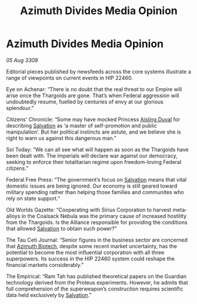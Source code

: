 :PROPERTIES:
:ID:       2852223d-0661-4ad3-9ffb-37e8f73084c0
:END:
#+title: Azimuth Divides Media Opinion
#+filetags: :Alliance:Thargoid:galnet:

* Azimuth Divides Media Opinion

/05 Aug 3308/

Editorial pieces published by newsfeeds across the core systems illustrate a range of viewpoints on current events in HIP 22460. 

Eye on Achenar: “There is no doubt that the real threat to our Empire will arise once the Thargoids are gone. That’s when Federal aggression will undoubtedly resume, fuelled by centuries of envy at our glorious splendour.” 

Citizens' Chronicle: “Some may have mocked Princess [[id:b402bbe3-5119-4d94-87ee-0ba279658383][Aisling Duval]] for describing [[id:106b62b9-4ed8-4f7c-8c5c-12debf994d4f][Salvation]] as ‘a master of self-promotion and public manipulation’. But her political instincts are astute, and we believe she is right to warn us against this dangerous man.” 

Sol Today: “We can all see what will happen as soon as the Thargoids have been dealt with. The Imperials will declare war against our democracy, seeking to enforce their totalitarian regime upon freedom-loving Federal citizens.” 

Federal Free Press: “The government’s focus on [[id:106b62b9-4ed8-4f7c-8c5c-12debf994d4f][Salvation]] means that vital domestic issues are being ignored. Our economy is still geared toward military spending rather than helping those families and communites who rely on state support.” 

Old Worlds Gazette: “Cooperating with Sirius Corporation to harvest meta-alloys in the Coalsack Nebula was the primary cause of increased hostility from the Thargoids. Is the Alliance responsible for providing the conditions that allowed [[id:106b62b9-4ed8-4f7c-8c5c-12debf994d4f][Salvation]] to obtain such power?” 

The Tau Ceti Journal: “Senior figures in the business sector are concerned that [[id:e68a5318-bd72-4c92-9f70-dcdbd59505d1][Azimuth Biotech]], despite some recent market uncertainty, has the potential to become the most influential corporation with all three superpowers. Its success in the HIP 22460 system could reshape the financial markets considerably.” 

The Empirical: “Ram Tah has published theoretical papers on the Guardian technology derived from the Proteus experiments. However, he admits that full comprehension of the superweapon’s construction requires scientific data held exclusively by [[id:106b62b9-4ed8-4f7c-8c5c-12debf994d4f][Salvation]].”
